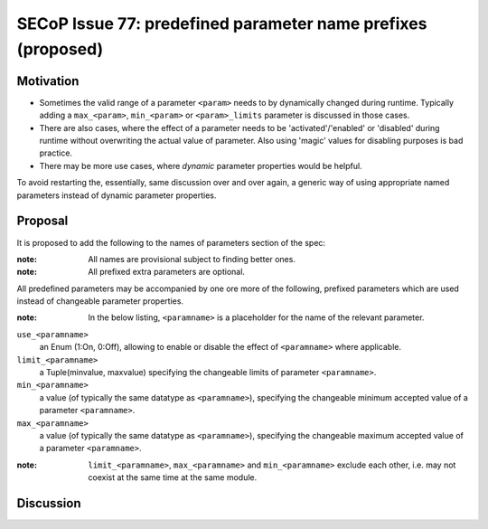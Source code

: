 SECoP Issue 77: predefined parameter name prefixes (proposed)
=============================================================

Motivation
----------

* Sometimes the valid range of a parameter ``<param>`` needs to by dynamically changed
  during runtime. Typically adding a ``max_<param>``, ``min_<param>`` or
  ``<param>_limits`` parameter is discussed in those cases.
* There are also cases, where the effect of a parameter needs to be
  'activated'/'enabled' or 'disabled' during runtime without overwriting
  the actual value of parameter. Also using 'magic' values for disabling
  purposes is bad practice.
* There may be more use cases, where *dynamic* parameter properties would be
  helpful.

To avoid restarting the, essentially, same discussion over and over again,
a generic way of using appropriate named parameters instead of dynamic
parameter properties.


Proposal
--------

It is proposed to add the following to the names of parameters section of the spec:

:note: All names are provisional subject to finding better ones.

:note: All prefixed extra parameters are optional.

All predefined parameters may be accompanied by one ore more of the following,
prefixed parameters which are used instead of changeable parameter properties.

:note: In the below listing, ``<paramname>`` is a placeholder for the name of the relevant parameter.

``use_<paramname>``
  an Enum (1:On, 0:Off), allowing to enable or disable the effect of
  ``<paramname>`` where applicable.

``limit_<paramname>``
  a Tuple(minvalue, maxvalue) specifying the changeable limits of parameter
  ``<paramname>``.

``min_<paramname>``
  a value (of typically the same datatype as ``<paramname>``), specifying the
  changeable minimum accepted value of a parameter ``<paramname>``.

``max_<paramname>``
  a value (of typically the same datatype as ``<paramname>``), specifying the
  changeable maximum accepted value of a parameter ``<paramname>``.

:note: ``limit_<paramname>``, ``max_<paramname>`` and ``min_<paramname>``
  exclude each other, i.e. may not coexist at the same time at the same module.

Discussion
----------

